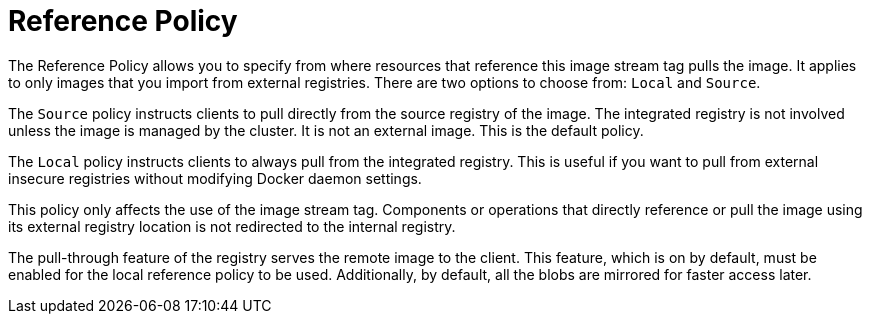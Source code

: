 // Module included in the following assemblies:
//
// * images/managing_images/importing-tag-image-metadata.adoc

[id="images-reference-policy_{context}"]
= Reference Policy

The Reference Policy allows you to specify from where resources that reference this image stream tag pulls the image. It applies to only images that you import from external registries. There are two options to choose from: `Local` and `Source`.

The `Source` policy instructs clients to pull directly from the source registry of the image. The integrated registry is not involved unless the image is managed by the cluster. It is not an external image. This is the default policy.

The `Local` policy instructs clients to always pull from the integrated registry. This is useful if you want to pull from external insecure registries without modifying Docker daemon settings.

This policy only affects the use of the image stream tag. Components or operations that directly reference or pull the image using its external registry location is not redirected to the internal registry.

The pull-through feature of the registry serves the remote image to the client. This feature, which is on by default, must be enabled for the local reference policy to be used. Additionally, by default, all the blobs are mirrored for faster access later.

////
You can set the policy in a specification of image stream tag as `referencePolicy.type`.

.Example of Insecure Tag with a Local Reference Policy

[source,yaml]
----
kind: ImageStream
apiVersion: v1
metadata:
  name: ruby
  tags:
  - from:
      kind: DockerImage
      name: my.repo.com:5000/myimage
    name: mytag
    importPolicy:
      insecure: true <1>
    referencePolicy:
      type: Local <2>
----
<1> Set tag `mytag` to use an insecure connection to that registry.
<2> Set tag `mytag` to use integrated registry for pulling external images. If
the reference policy type is set to `Source`, clients fetch the image
directly from `my.repo.com:5000/myimage`.
////

